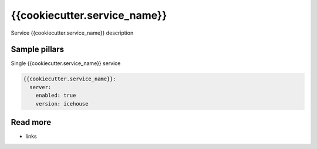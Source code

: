 
==================================
{{cookiecutter.service_name}}
==================================

Service {{cookiecutter.service_name}} description

Sample pillars
==============

Single {{cookiecutter.service_name}} service

.. code-block:: yaml

    {{cookiecutter.service_name}}:
      server:
        enabled: true
        version: icehouse

Read more
=========

* links
